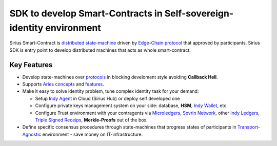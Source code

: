 ==================================================
SDK to develop Smart-Contracts in Self-sovereign-identity environment
==================================================
Sirius Smart-Contract is `distributed state-machine <https://github.com/dhh1128/distributed-state-machine/blob/master/README.md>`_ driven by `Edge-Chain protocol <https://github.com/hyperledger/aries-rfcs/tree/master/concepts/0003-protocols>`_ that approved by participants. Sirius SDK is entry point to develop distributed machines that acts as whole smart-contract.

.. image:: https://raw.githubusercontent.com/Sirius-social/sirius-sdk-php/master/docs/_static/sirius_logo.png
   :height: 64px
   :width: 64px
   :alt: sirius logo


Key Features
============

- Develop state-machines over `protocols <https://github.com/hyperledger/aries-rfcs/tree/master/concepts/0003-protocols#aries-rfc-0003-protocols>`_ in blocking develoment style avoiding **Callback Hell**.
- Supports `Aries concepts <https://github.com/hyperledger/aries-rfcs/tree/master/concepts>`_ and `features <https://github.com/hyperledger/aries-rfcs/tree/master/features>`_.
- Make it easy to solve identity problem, tune complex identity task for your demand:

  - Setup `Indy Agent <https://github.com/hyperledger/aries-rfcs/tree/master/concepts/0004-agents>`_ in Cloud (Sirius Hub) or deploy self developed one
  - Configure private keys management system on your side: database, **HSM**, `Indy Wallet <https://github.com/hyperledger/aries-rfcs/tree/master/concepts/0050-wallets>`_, etc.
  - Configure Trust environment with your contragents via `Microledgers <https://github.com/sovrin-foundation/protocol#the-relationship-agent-plane>`_, `Sovrin Network <https://sovrin.org/>`_, other `Indy Ledgers <https://github.com/hyperledger/aries-rfcs/tree/master/concepts/0051-dkms>`_, `Triple Signed Receips <https://opentransactions.org/wiki/Triple-Signed_Receipts>`_, **Merkle-Proofs** out of the box.
- Define specific consensus procedures through state-machines that progress states of participants in `Transport-Agnostic <https://github.com/hyperledger/aries-rfcs/blob/master/features/0025-didcomm-transports/README.md>`_ environment - save money on IT-infrastructure.


